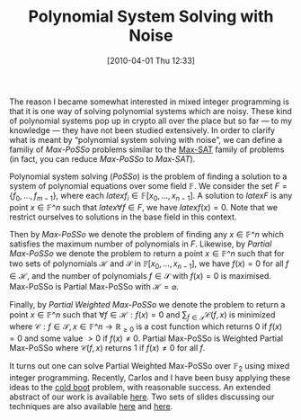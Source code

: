 #+TITLE: Polynomial System Solving with Noise
#+POSTID: 82
#+DATE: [2010-04-01 Thu 12:33]
#+OPTIONS: toc:nil num:nil todo:nil pri:nil tags:nil ^:nil TeX:nil
#+CATEGORY: cryptography
#+TAGS: max-posso, mixed integer programming, optimization, paper, posso

The reason I became somewhat interested in mixed integer programming is that it is one way of solving polynomial systems which are noisy. These kind of polynomial systems pop up in crypto all over the place but so far --- to my knowledge --- they have not been studied extensively. In order to clarify what is meant by “polynomial system solving with noise”, we can define a familiy of /Max-PoSSo/ problems similar to the [[http://en.wikipedia.org/wiki/Maximum_satisfiability_problem][Max-SAT]] family of problems (in fact, you can reduce /Max-PoSSo/ to /Max-SAT/).

Polynomial system solving (/PoSSo/) is the problem of finding a solution to a system of polynomial equations over some field $\mathbb{F}$. We consider the set $F=\{f_0,...,f_{m-1}\}$, where each $latex f_i \in \mathbb{F}[x_0,\dots,x_{n-1}]$. A solution to $latex F$ is any point $x \in \mathbb{F}\^n$ such that $latex \forall f \in F$, we have $latex f(x) = 0$. Note that we restrict ourselves to solutions in the base field in this context.

Then by /Max-PoSSo/ we denote the problem of finding any $x \in \mathbb{F}\^n$ which satisfies the maximum number of polynomials in $F$. Likewise, by /Partial Max-PoSSo/ we denote the problem to return a point $x \in \mathbb{F}\^n$ such that for two sets of polynomials $\mathcal{H}$ and $\mathcal{S}$ in $\mathbb{F}[x_0, \dots, x_{n-1}]$, we have $f(x) = 0$ for all $f \in \mathcal{H}$, and the number of polynomials $f \in \mathcal{S}$ with $f(x) = 0$ is maximised. Max-PoSSo is Partial Max-PoSSo with $\mathcal{H} = \varnothing$.

Finally, by /Partial Weighted Max-PoSSo/ we denote the problem to return a point $x \in \mathbb{F}\^n$ such that $\forall f \in \mathcal{H}: f(x) = 0$ and $\sum_{f \in \mathcal{S}} \mathcal{C}(f,x)$ is minimized where $\mathcal{C}: f \in \mathcal{S},x \in \mathbb{F}\^n \rightarrow \mathbb{R}_{\geq 0}$ is a cost function which returns $0$ if $f(x) = 0$ and some value $> 0$ if $f(x) \neq 0$. Partial Max-PoSSo is Weighted Partial Max-PoSSo where $\mathcal{C}(f,x)$ returns 1 if $f(x) \neq 0$ for all $f$.

It turns out one can solve Partial Weighted Max-PoSSo over $\mathbb{F}_2$ using mixed integer programming. Recently, Carlos and I have been busy applying these ideas to the [[http://en.wikipedia.org/wiki/Cold_boot_attack][cold boot]] problem, with reasonable success. An extended abstract of our work is available [[http://www.informatik.uni-bremen.de/~malb/papers/cold_boot_key_recovery_using_max-posso_-_extended_abstract.pdf][here]]. Two sets of slides discussing our techniques are also available [[http://www.informatik.uni-bremen.de/~malb/talks/20100218%20-%20Coldboot%20-%20Egham.pdf][here]] and [[http://www.informatik.uni-bremen.de/~malb/talks/20100317%20-%20Coldboot%20-%20Egham.pdf][here]].



